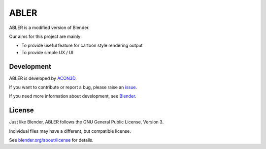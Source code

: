ABLER
=====

ABLER is a modified version of Blender.

Our aims for this project are mainly:

- To provide useful feature for cartoon style rendering output
- To provide simple UX / UI

.. figure:: https://user-images.githubusercontent.com/61715204/129457662-4167a538-8038-4edd-ac9d-f08909d627ea.png
   :scale: 100 %
   :align: center

Development
------------------------

ABLER is developed by `ACON3D <https://github.com/blender/blender>`__.

If you want to contribute or report a bug, please raise an `issue <https://github.com/acon3d/ABLER/issues>`__.

If you need more information about development, see `Blender <https://github.com/blender/blender>`__.


License
-------

Just like Blender, ABLER follows the GNU General Public License, Version 3.

Individual files may have a different, but compatible license.

See `blender.org/about/license <https://www.blender.org/about/license>`__ for details.
